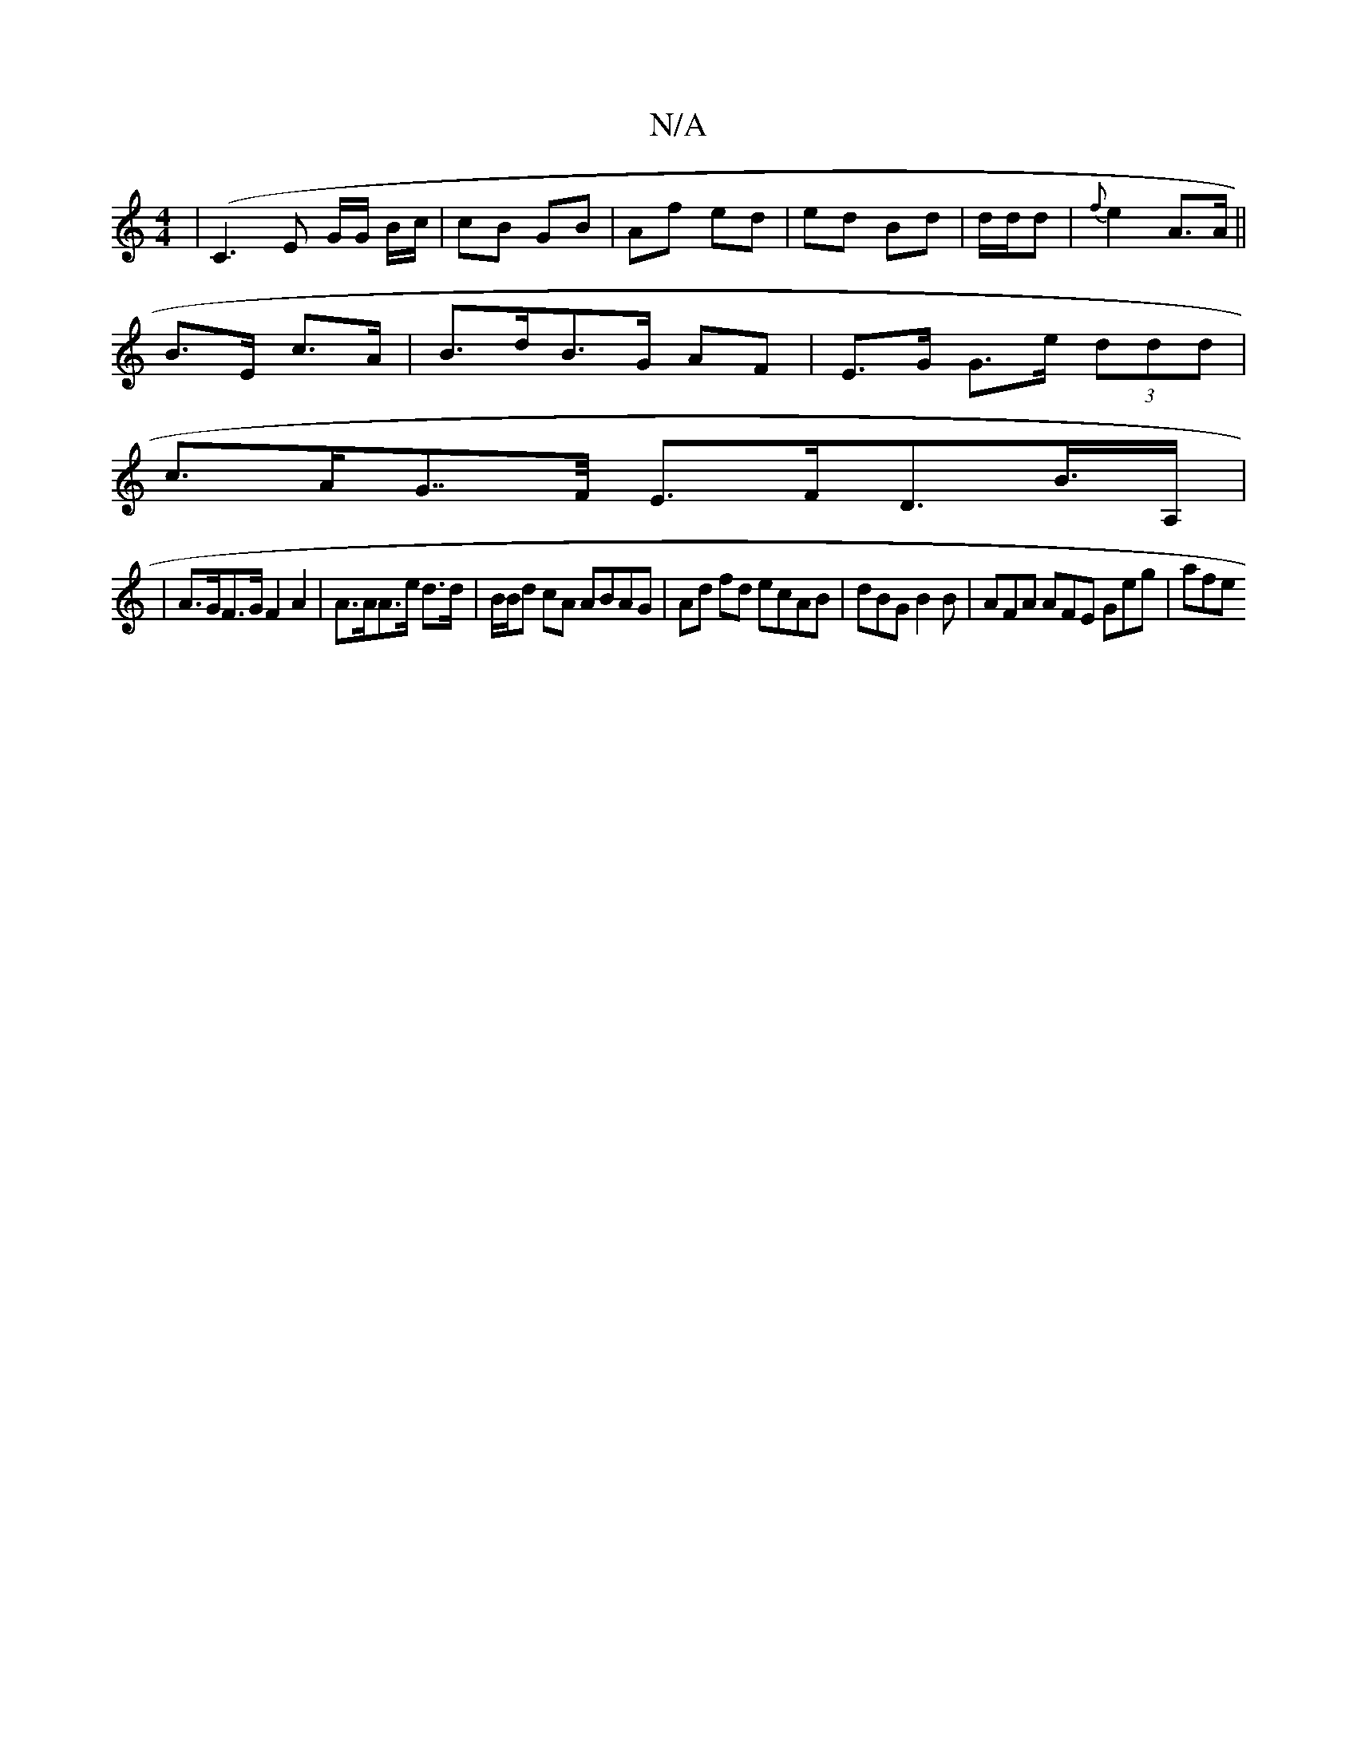 X:1
T:N/A
M:4/4
R:N/A
K:Cmajor
, | (C3 E -G/G/ B/c/ | cB GB | Af ed | ed Bd | d/d/d | {f}e2 A>A ||
B>E c>A | B>dB>G AF | E>G G>e (3ddd |
c>AG>>F E>FD>B>A,  |
|A>GF>G F2A2|A>AA>e d>d|B/B/d cA ABAG|Ad fd ecAB|dBG B2B|AFA AFE Geg|afe 